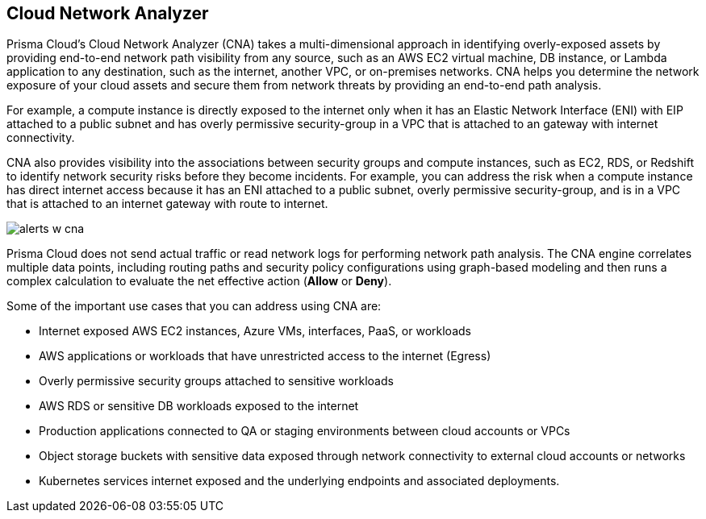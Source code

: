 == Cloud Network Analyzer

//Overview of cloud network analyzer.

Prisma Cloud’s Cloud Network Analyzer (CNA) takes a multi-dimensional approach in identifying overly-exposed assets by providing end-to-end network path visibility from any source, such as an AWS EC2 virtual machine, DB instance, or Lambda application to any destination, such as the internet, another VPC, or on-premises networks. CNA helps you determine the network exposure of your cloud assets and secure them from network threats by providing an end-to-end path analysis.

For example, a compute instance is directly exposed to the internet only when it has an Elastic Network Interface (ENI) with EIP attached to a public subnet and has overly permissive security-group in a VPC that is attached to an gateway with internet connectivity.

CNA also provides visibility into the associations between security groups and compute instances, such as EC2, RDS, or Redshift to identify network security risks before they become incidents. For example, you can address the risk when a compute instance has direct internet access because it has an ENI attached to a public subnet, overly permissive security-group, and is in a VPC that is attached to an internet gateway with route to internet.

image::administration/alerts-w-cna.png[]

Prisma Cloud does not send actual traffic or read network logs for performing network path analysis. The CNA engine correlates multiple data points, including routing paths and security policy configurations using graph-based modeling and then runs a complex calculation to evaluate the net effective action (*Allow* or *Deny*).

Some of the important use cases that you can address using CNA are:

* Internet exposed AWS EC2 instances, Azure VMs, interfaces, PaaS, or workloads

* AWS applications or workloads that have unrestricted access to the internet (Egress)

* Overly permissive security groups attached to sensitive workloads

* AWS RDS or sensitive DB workloads exposed to the internet

* Production applications connected to QA or staging environments between cloud accounts or VPCs

* Object storage buckets with sensitive data exposed through network connectivity to external cloud accounts or networks

* Kubernetes services internet exposed and the underlying endpoints and associated deployments.
